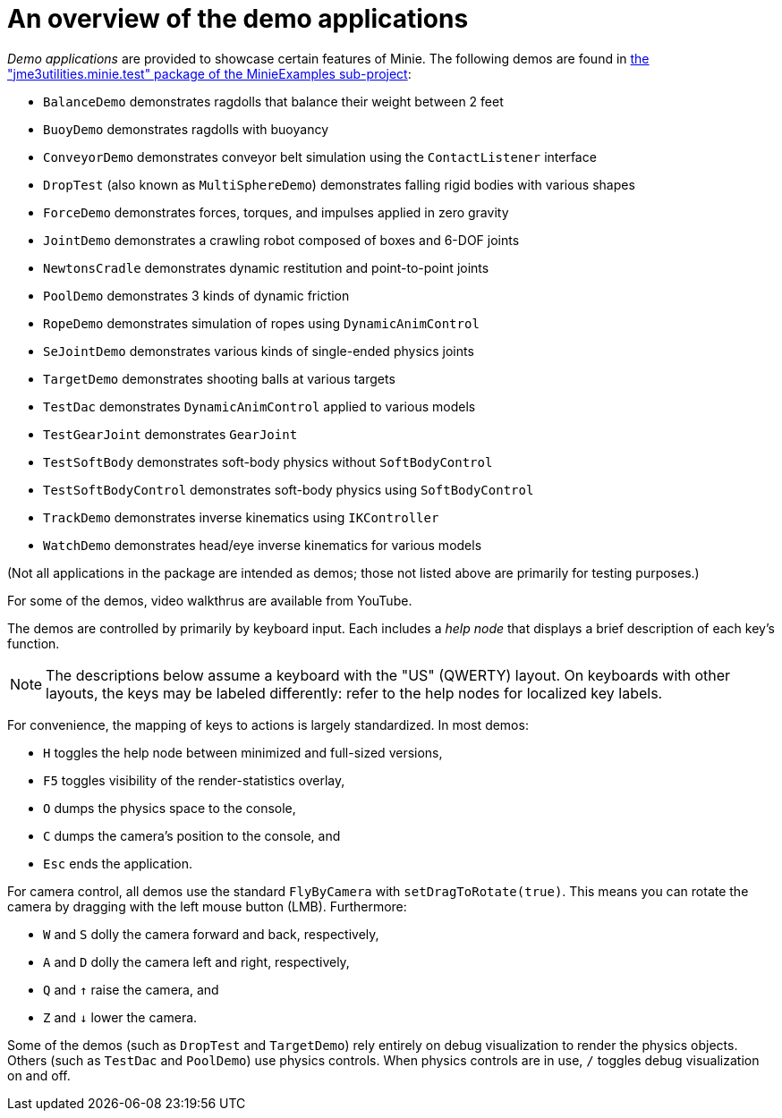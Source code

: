 = An overview of the demo applications
:experimental:
:url-code: https://github.com/stephengold/Minie/tree/master/MinieExamples/src/main/java/jme3utilities/minie/test

_Demo applications_ are provided to showcase certain features of Minie.
The following demos are found in
{url-code}[the "jme3utilities.minie.test" package of the MinieExamples sub-project]:

* `BalanceDemo`
  demonstrates ragdolls that balance their weight between 2 feet
* `BuoyDemo`
  demonstrates ragdolls with buoyancy
* `ConveyorDemo`
  demonstrates conveyor belt simulation using the `ContactListener` interface
* `DropTest` (also known as `MultiSphereDemo`)
  demonstrates falling rigid bodies with various shapes
* `ForceDemo`
  demonstrates forces, torques, and impulses applied in zero gravity
* `JointDemo`
  demonstrates a crawling robot composed of boxes and 6-DOF joints
* `NewtonsCradle`
  demonstrates dynamic restitution and point-to-point joints
* `PoolDemo`
  demonstrates 3 kinds of dynamic friction
* `RopeDemo`
  demonstrates simulation of ropes using `DynamicAnimControl`
* `SeJointDemo`
  demonstrates various kinds of single-ended physics joints
* `TargetDemo`
  demonstrates shooting balls at various targets
* `TestDac`
  demonstrates `DynamicAnimControl` applied to various models
* `TestGearJoint`
  demonstrates `GearJoint`
* `TestSoftBody`
  demonstrates soft-body physics without `SoftBodyControl`
* `TestSoftBodyControl`
  demonstrates soft-body physics using `SoftBodyControl`
* `TrackDemo`
  demonstrates inverse kinematics using `IKController`
* `WatchDemo`
  demonstrates head/eye inverse kinematics for various models

(Not all applications in the package are intended as demos;
those not listed above are primarily for testing purposes.)

For some of the demos, video walkthrus are available from YouTube.

The demos are controlled by primarily by keyboard input.
Each includes a _help node_
that displays a brief description of each key's function.

NOTE: The descriptions below assume a keyboard with the "US" (QWERTY) layout.
On keyboards with other layouts, the keys may be labeled differently:
refer to the help nodes for localized key labels.

For convenience, the mapping of keys to actions
is largely standardized.
In most demos:

* kbd:[H] toggles the help node between minimized and full-sized versions,
* kbd:[F5] toggles visibility of the render-statistics overlay,
* kbd:[O] dumps the physics space to the console,
* kbd:[C] dumps the camera's position to the console, and
* kbd:[Esc] ends the application.

For camera control, all demos use
the standard `FlyByCamera` with `setDragToRotate(true)`.
This means you can rotate the camera
by dragging with the left mouse button (LMB).
Furthermore:

* kbd:[W] and kbd:[S] dolly the camera forward and back, respectively,
* kbd:[A] and kbd:[D] dolly the camera left and right, respectively,
* kbd:[Q] and kbd:[&uarr;] raise the camera, and
* kbd:[Z] and kbd:[&darr;] lower the camera.

Some of the demos (such as `DropTest` and `TargetDemo`)
rely entirely on debug visualization to render the physics objects.
Others (such as `TestDac` and `PoolDemo`) use physics controls.
When physics controls are in use,
kbd:[/] toggles debug visualization on and off.
